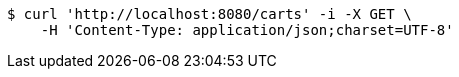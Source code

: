 [source,bash]
----
$ curl 'http://localhost:8080/carts' -i -X GET \
    -H 'Content-Type: application/json;charset=UTF-8'
----